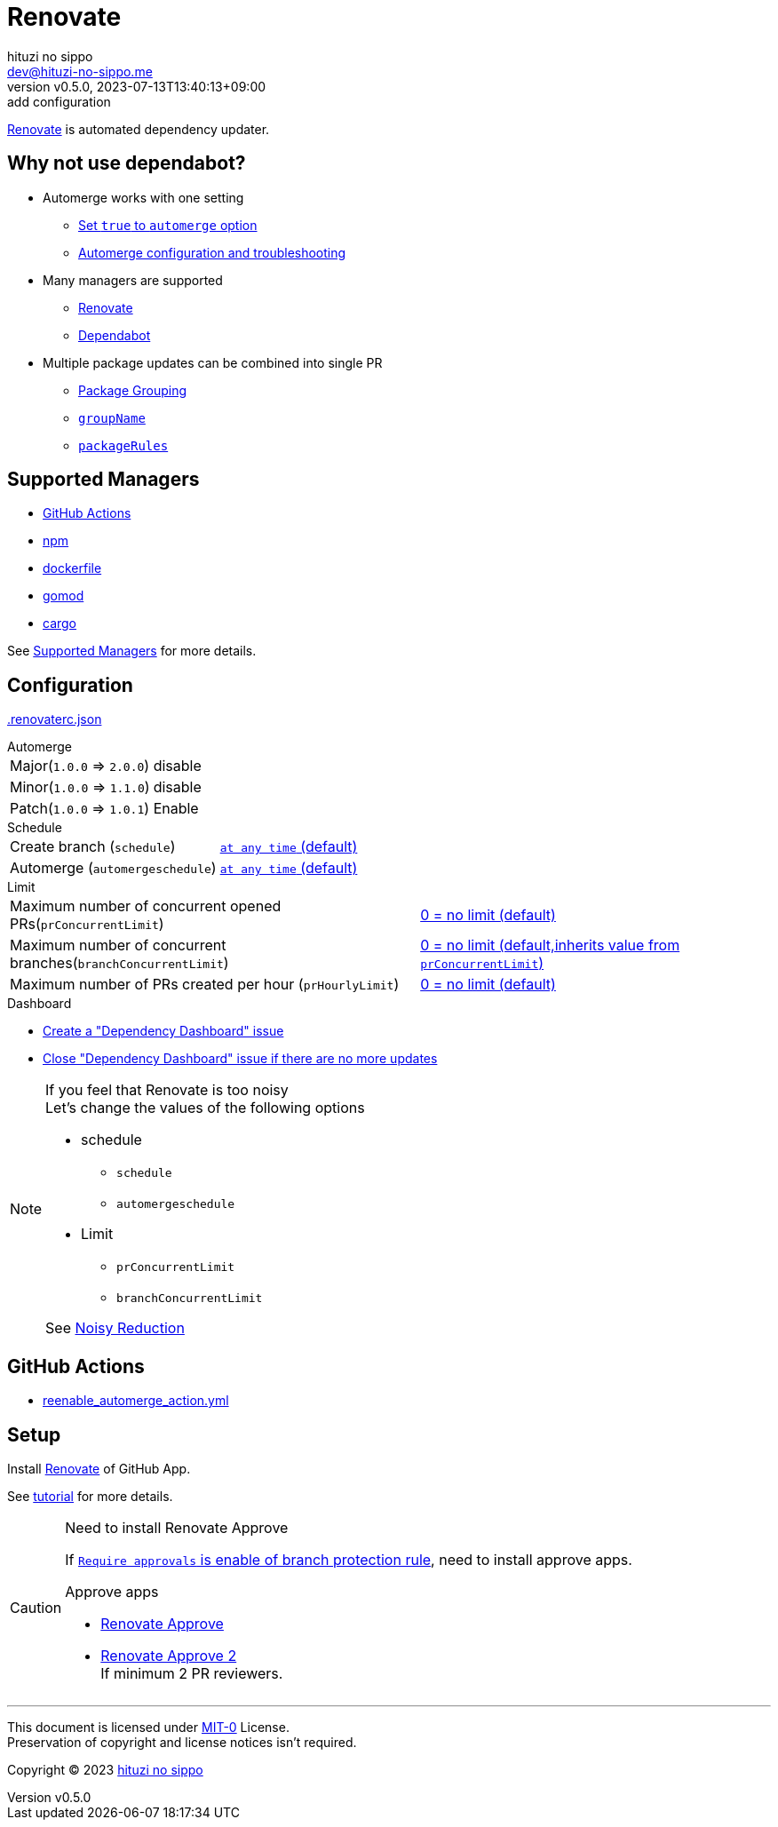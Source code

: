 = Renovate
:author: hituzi no sippo
:email: dev@hituzi-no-sippo.me
:revnumber: v0.5.0
:revdate: 2023-07-13T13:40:13+09:00
:revremark: add configuration
:icons: font
:copyright: Copyright (C) 2023 {author}

:renovate_doc_url: https://docs.renovatebot.com
:github_docs_url: https://docs.github.com/en
:github_url: https://github.com
:github_marketplace_url: {github_url}/marketplace
:root_directory: ../../..
:workflows_directory: {root_directory}/.github/workflows

link:{renovate_doc_url}[
Renovate^] is automated dependency updater.

:module_manager_url: {renovate_doc_url}/modules/manager
:supported_managers_url: {module_manager_url}/#supported-managers
== Why not use dependabot?

:config_options_url: {renovate_doc_url}/configuration-options
* Automerge works with one setting
** link:{config_options_url}/#automerge[
   Set `true` to `automerge` option^]
** link:{renovate_doc_url}/key-concepts/automerge/[
   Automerge configuration and troubleshooting^]
* Many managers are supported
** link:{supported_managers_url}[Renovate^]
** link:{github_docs_url}/code-security/dependabot/dependabot-version-updates/about-dependabot-version-updates#supported-repositories-and-ecosystems[
   Dependabot^]
* Multiple package updates can be combined into single PR
** link:{renovate_doc_url}/noise-reduction/#package-grouping[
   Package Grouping^]
** link:{config_options_url}/#groupname[
   `groupName`^]
** link:{config_options_url}/#packagerules[
   `packageRules`^]

== Supported Managers

* link:{module_manager_url}/github-actions/[
  GitHub Actions^]
* link:{module_manager_url}/npm/[
  npm^]
* link:{module_manager_url}/dockerfile/[
  dockerfile^]
* link:{module_manager_url}/gomod/[
  gomod^]
* link:{module_manager_url}/cargo/[
  cargo^]

See link:{supported_managers_url}[Supported Managers^] for more details.

== Configuration

:config_file_name: .renovaterc.json
link:{root_directory}/{config_file_name}[{config_file_name}^]

.Automerge
[horizontal]
Major(`1.0.0` => `2.0.0`):: disable
Minor(`1.0.0` => `1.1.0`):: disable
Patch(`1.0.0` => `1.0.1`):: Enable

.Schedule
[horizontal]
Create branch (`schedule`)::
  link:{config_options_url}/#schedule[
  `at any time` (default)^]
Automerge (`automergeschedule`)::
  link:{config_options_url}/#automergeschedule[
  `at any time` (default)^]

.Limit
[horizontal]
Maximum number of concurrent opened PRs(`prConcurrentLimit`)::
  link:{config_options_url}/#prconcurrentlimit[
  "0 = no limit (default)"^]
Maximum number of concurrent branches(`branchConcurrentLimit`)::
  link:{config_options_url}/#branchconcurrentlimit[
  "0 = no limit (default,inherits value from `prConcurrentLimit`)"^]
Maximum number of PRs created per hour (`prHourlyLimit`)::
  link:{config_options_url}/#prhourlylimit[
  "0 = no limit (default)"^]

.Dashboard
* link:{config_options_url}/#dependencyDashboard[
  Create a "Dependency Dashboard" issue^]
* link:{config_options_url}/#dependencyDashboardAutoclose[
  Close "Dependency Dashboard" issue if there are no more updates^]

.If you feel that Renovate is too noisy
[NOTE]
====
.Let's change the values of the following options
* schedule
** `schedule`
** `automergeschedule`
* Limit
** `prConcurrentLimit`
** `branchConcurrentLimit`

See link:{renovate_doc_url}/noise-reduction/[Noisy Reduction^]
====

== GitHub Actions

:filename: reenable_automerge_action.yml
* link:{workflows_directory}/{filename}[{filename}^]

== Setup

Install {github_marketplace_url}/renovate[Renovate^] of GitHub App.

See link:{github_url}/renovatebot/tutorial[tutorial^] for more details.

[CAUTION]
.Need to install Renovate Approve
====
If link:{github_docs_url}/repositories/configuring-branches-and-merges-in-your-repository/defining-the-mergeability-of-pull-requests/managing-a-branch-protection-rule#:~:text=be%20merged%2C%20select-,Require%20approvals,-%2C%20click%20the%20Required[
`Require approvals` is enable of branch protection rule^],
need to install approve apps.

:renovate_approve_url: {github_url}/apps/renovate-approve
.Approve apps
* link:{renovate_approve_url}[Renovate Approve^]
* link:{renovate_approve_url}-2[Renovate Approve 2^] +
  If minimum 2 PR reviewers.
====

'''

This document is licensed under link:https://choosealicense.com/licenses/mit-0/[
MIT-0^] License. +
Preservation of copyright and license notices isn't required.

:author_link: link:https://github.com/hituzi-no-sippo[{author}^]
Copyright (C) 2023 {author_link}
